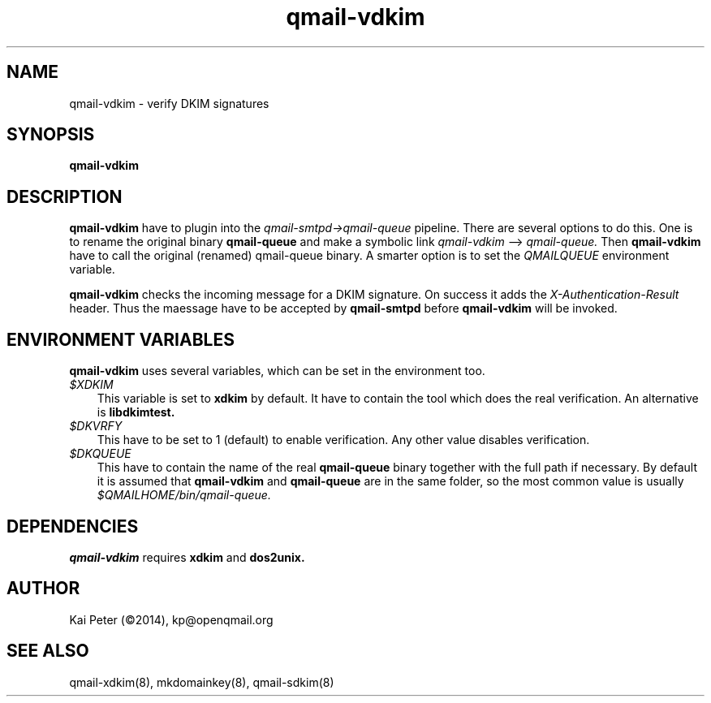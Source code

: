 .TH qmail-vdkim 8 "" openqmail
.SH NAME
qmail-vdkim \- verify DKIM signatures
.SH SYNOPSIS
.B qmail-vdkim
.SH DESCRIPTION
.B qmail-vdkim
have to plugin into the 
.IR qmail-smtpd\->qmail-queue 
pipeline. There are several options to do this. One is to rename the original binary
.B qmail-queue
and make a symbolic link
.IR qmail-vdkim
\--> 
.IR qmail-queue.
Then 
.B qmail-vdkim
have to call the original (renamed) qmail-queue binary. A smarter option is to set the
.IR QMAILQUEUE
environment variable.
.P
.B qmail-vdkim
checks the incoming message for a DKIM signature. On success it adds the 
.IR X-Authentication-Result
header. Thus the maessage have to be accepted by
.B qmail-smtpd
before
.B qmail-vdkim
will be invoked.
.SH ENVIRONMENT VARIABLES
.B qmail-vdkim 
uses several variables, which can be set in the environment too.
.TP 3
.IR $XDKIM
This variable is set to
.B xdkim
by default. It have to contain the tool which does the real verification. An alternative is
.B libdkimtest.
.TP 3
.IR $DKVRFY
This have to be set to 1 (default) to enable verification. Any other value disables verification.
.TP 3
.IR $DKQUEUE
This have to contain the name of the real
.B qmail-queue
binary together with the full path if necessary. By default it is assumed that
.B qmail-vdkim 
and
.B qmail-queue
are in the same folder, so the most common value is usually
.IR $QMAILHOME/bin/qmail-queue.
.SH DEPENDENCIES
.B qmail-vdkim
requires
.B xdkim
and 
.B dos2unix.
.SH "AUTHOR"
Kai Peter (©2014), kp@openqmail.org
.SH "SEE ALSO"
qmail-xdkim(8),
mkdomainkey(8),
qmail-sdkim(8)